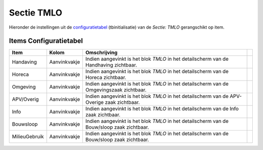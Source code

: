 Sectie TMLO
===========

Hieronder de instellingen uit de
`configuratietabel </docs/instellen_inrichten/configuratie.md>`__
(tbinitialisatie) van de *Sectie: TMLO* gerangschikt op item.

Items Configuratietabel
-----------------------

+---------------+--------------+--------------------------------+---+
| Item          | Kolom        | Omschrijving                   |   |
+===============+==============+================================+===+
| Handaving     | Aanvinkvakje | Indien aangevinkt is het blok  |   |
|               |              | *TMLO* in het detailscherm van |   |
|               |              | de Handhaving zichtbaar.       |   |
+---------------+--------------+--------------------------------+---+
| Horeca        | Aanvinkvakje | Indien aangevinkt is het blok  |   |
|               |              | *TMLO* in het detailscherm van |   |
|               |              | de Horeca zichtbaar.           |   |
+---------------+--------------+--------------------------------+---+
| Omgeving      | Aanvinkvakje | Indien aangevinkt is het blok  |   |
|               |              | *TMLO* in het detailscherm van |   |
|               |              | de Omgevingszaak zichtbaar.    |   |
+---------------+--------------+--------------------------------+---+
| APV/Overig    | Aanvinkvakje | Indien aangevinkt is het blok  |   |
|               |              | *TMLO* in het detailscherm van |   |
|               |              | de APV-Overige zaak zichtbaar. |   |
+---------------+--------------+--------------------------------+---+
| Info          | Aanvinkvakje | Indien aangevinkt is het blok  |   |
|               |              | *TMLO* in het detailscherm van |   |
|               |              | de Info zaak zichtbaar.        |   |
+---------------+--------------+--------------------------------+---+
| Bouwsloop     | Aanvinkvakje | Indien aangevinkt is het blok  |   |
|               |              | *TMLO* in het detailscherm van |   |
|               |              | de Bouw/sloop zaak zichtbaar.  |   |
+---------------+--------------+--------------------------------+---+
| MilieuGebruik | Aanvinkvakje | Indien aangevinkt is het blok  |   |
|               |              | *TMLO* in het detailscherm van |   |
|               |              | de Bouw/sloop zaak zichtbaar.  |   |
+---------------+--------------+--------------------------------+---+
